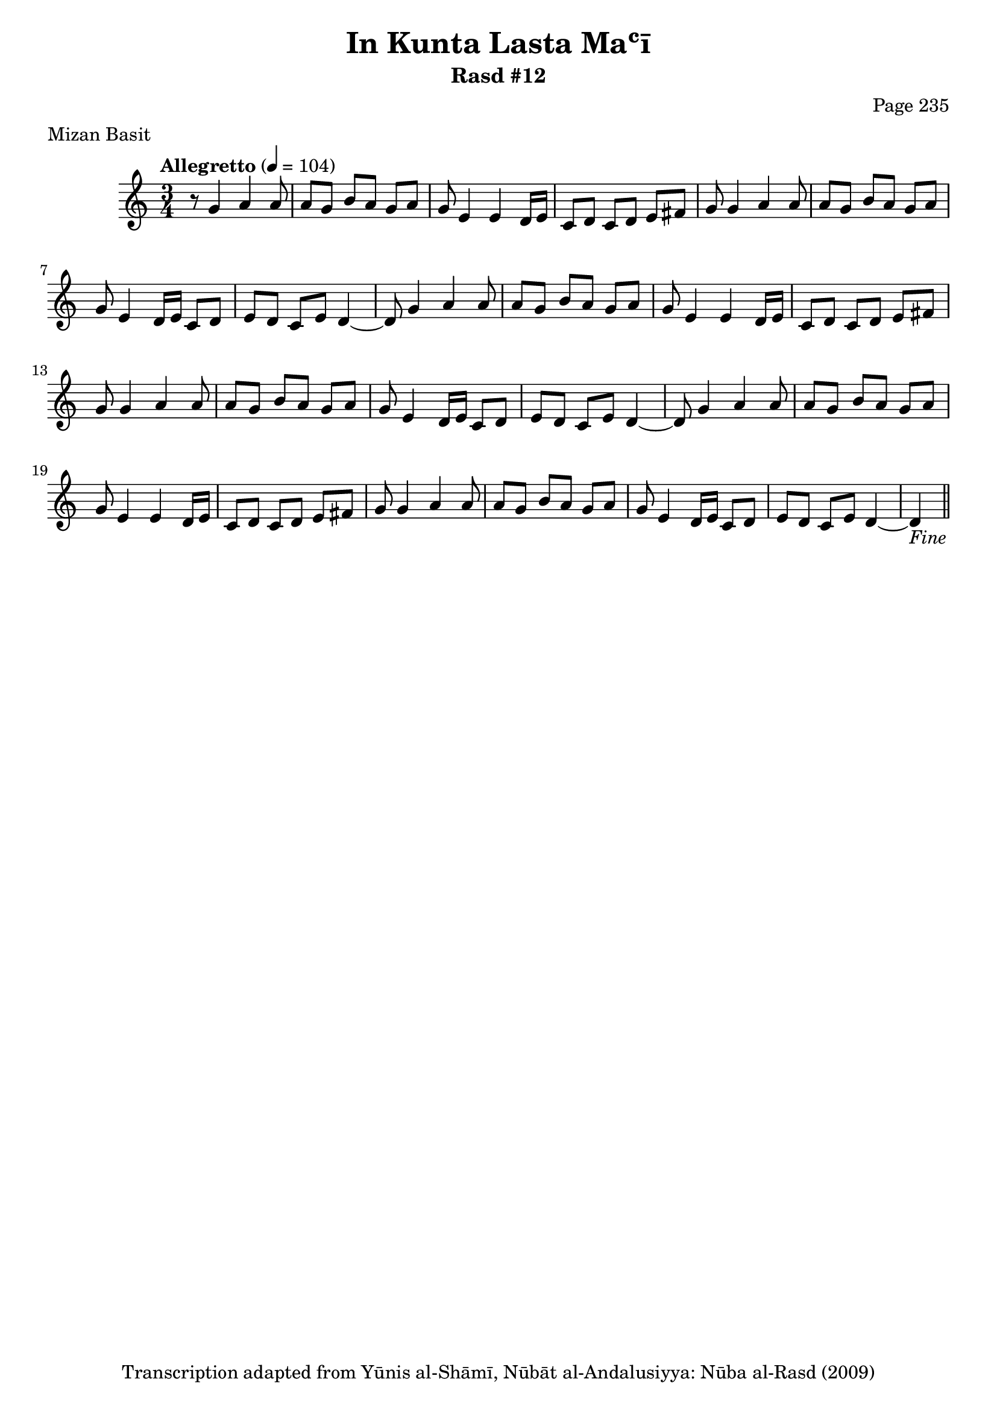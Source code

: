 \version "2.18.2"

\header {
	title = "In Kunta Lasta Maʿī"
	subtitle = "Rasd #12"
	composer = "Page 235"
	meter = "Mizan Basit"
	copyright = "Transcription adapted from Yūnis al-Shāmī, Nūbāt al-Andalusiyya: Nūba al-Rasd (2009)"
	tagline = ""
}

% VARIABLES

db = \bar "!"
dc = \markup { \right-align { \italic { "D.C. al Fine" } } }
ds = \markup { \right-align { \italic { "D.S. al Fine" } } }
dsalcoda = \markup { \right-align { \italic { "D.S. al Coda" } } }
dcalcoda = \markup { \right-align { \italic { "D.C. al Coda" } } }
fine = \markup { \italic { "Fine" } }
incomplete = \markup { \right-align "Incomplete: missing pages in scan. Following number is likely also missing" }
continue = \markup { \center-align "Continue..." }
segno = \markup { \musicglyph #"scripts.segno" }
coda = \markup { \musicglyph #"scripts.coda" }
error = \markup { { "Wrong number of beats in score" } }
repeaterror = \markup { { "Score appears to be missing repeat" } }
accidentalerror = \markup { { "Unclear accidentals" } }

% TRANSCRIPTION

\score {
	\relative d' {
		\clef "treble"
		\key c \major
		\time 3/4
			\set Timing.beamExceptions = #'()
			\set Timing.baseMoment = #(ly:make-moment 1/4)
			\set Timing.beatStructure = #'(1 1 1)
		\tempo "Allegretto" 4 = 104

		r8 g4 a a8 |

		\repeat unfold 3 {

			a8 g b a g a |
			g e4 e d16 e |
			c8 d c d e fis |
			g g4 a a8 |
			a g b a g a |
			g e4 d16 e c8 d |
			e d c e d4~ |

		}

		\alternative {
			{ d8 g4 a a8 | }
			{ d,4_\fine \bar "||" }
		}

	}
	\layout {}
	\midi {}
}
